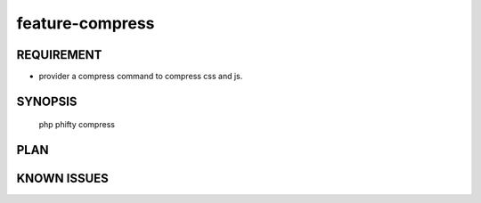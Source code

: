 feature-compress
======

REQUIREMENT
------------
* provider a compress command to compress css and js.

SYNOPSIS
------------

    php phifty compress

PLAN
------------

KNOWN ISSUES
------------
